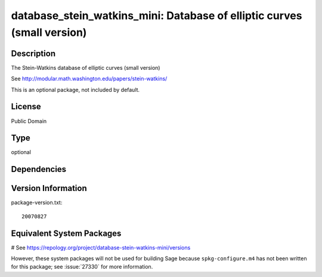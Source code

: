.. _spkg_database_stein_watkins_mini:

database_stein_watkins_mini: Database of elliptic curves (small version)
========================================================================

Description
-----------

The Stein-Watkins database of elliptic curves (small version)

See http://modular.math.washington.edu/papers/stein-watkins/

This is an optional package, not included by default.

License
-------

Public Domain


Type
----

optional


Dependencies
------------



Version Information
-------------------

package-version.txt::

    20070827

Equivalent System Packages
--------------------------

# See https://repology.org/project/database-stein-watkins-mini/versions

However, these system packages will not be used for building Sage
because ``spkg-configure.m4`` has not been written for this package;
see :issue:`27330` for more information.
